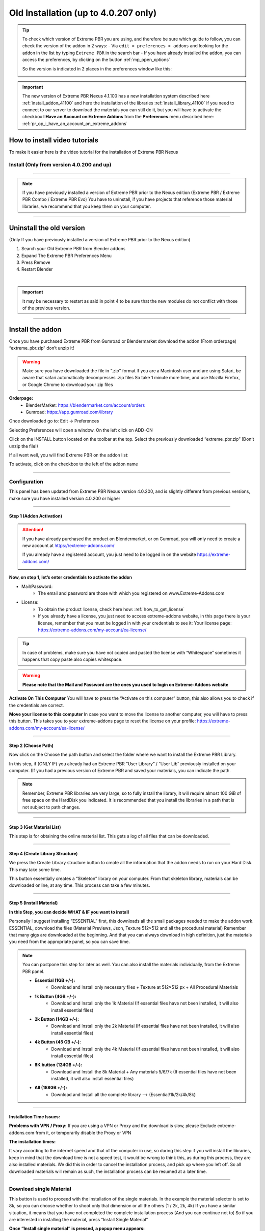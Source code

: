 .. _install_addon_402##:

======================================
Old Installation (up to 4.0.207 only)
======================================

.. tip::
        To check which version of Extreme PBR you are using, and therefore be sure which guide to follow, you can check
        the version of the addon in 2 ways:
        - Via ``edit > preferences > addons`` and looking for the addon in the list by typing ``Extreme PBR`` in the search bar
        - If you have already installed the addon, you can access the preferences, by clicking on the button :ref:`mp_open_options`

        So the version is indicated in 2 places in the preferences window like this:

        .. image:: _static/_images/installation/see_version.webp
            :align: center
            :width: 600
            :alt: See version

.. important::
        The new version of Extreme PBR Nexus 4.1.100 has a new installation system described here :ref:`install_addon_41100`
        and here the installation of the libraries :ref:`install_library_41100` If you need to connect to our
        server to download the materials you can still do it, but you will have to activate the checkbox
        **I Have an Account on Extreme Addons** from the **Preferences** menu described here: :ref:`pr_op_i_have_an_account_on_extreme_addons`


How to install video tutorials
================================

To make it easier here is the video tutorial for the installation of Extreme PBR Nexus


Install (Only from version 4.0.200 and up)
-------------------------------------------

.. raw:: html

        <iframe width="560" height="315" src="https://www.youtube.com/embed/YtqJbMsp2XU" title="YouTube video player"
        frameborder="0" allow="accelerometer; autoplay; clipboard-write; encrypted-media; gyroscope; picture-in-picture;
        web-share" allowfullscreen></iframe>


------------------------------------------------------------------------------------------------------------------------



.. Note:: If you have previously installed a version of Extreme PBR prior to the Nexus edition (Extreme PBR / Extreme PBR Combo / Extreme PBR Evo)
          You have to uninstall, if you have projects that reference those material libraries, we recommend that you keep them on your computer.


------------------------------------------------------------------------------------------------------------------------


Uninstall the old version
==========================

(Only If you have previously installed a version of Extreme PBR prior to the Nexus edition)


1. Search your Old Extreme PBR from Blender addons
2. Expand The Extreme PBR Preferences Menu
3. Press Remove
4. Restart Blender

.. image:: _static/_images/installation/uninstall_example_panel.png
      :align: center
      :width: 800
      :alt: Uninstall example panel

|

.. important::
        It may be necessary to restart as said in point 4 to be sure that the new modules do not conflict with those of
        the previous version.


------------------------------------------------------------------------------------------------------------------------

Install the addon
==================

Once you have purchased Extreme PBR from Gumroad or Blendermarket download the addon (From orderpage) “extreme_pbr.zip” don’t unzip it!

.. Warning:: Make sure you have downloaded the file in “.zip” format If you are a Macintosh user and are using Safari,
             be aware that safari automatically decompresses .zip files So take 1 minute more time, and use Mozilla Firefox, or Google Chrome to download your zip files


**Orderpage:**
    - BlenderMarket: https://blendermarket.com/account/orders
    - Gumroad: https://app.gumroad.com/library


Once downloaded go to: Edit -> Preferences

.. image:: _static/_images/installation/preferences_dropdown_01.jpg
      :align: center
      :width: 600
      :alt: Preferences dropdown


Selecting Preferences will open a window.
On the left click on ADD-ON


.. image:: _static/_images/installation/addon_list_01.jpg
      :align: center
      :width: 600
      :alt: Addon list


Click on the INSTALL button located on the toolbar at the top.
Select the previously downloaded “extreme_pbr.zip” (Don’t unzip the file!)


.. image:: _static/_images/installation/install_button_01.jpg
      :align: center
      :width: 600
      :alt: Install addon


If all went well, you will find Extreme PBR on the addon list:

.. image:: _static/_images/installation/extreme_pbr_into_addon_list_01.jpg
      :align: center
      :width: 600
      :alt: Addon list


To activate, click on the checkbox to the left of the addon name

.. image:: _static/_images/installation/activate_addon_01.jpg
      :align: center
      :width: 600
      :alt: Activate addon

------------------------------------------------------------------------------------------------------------------------

Configuration
-------------

This panel has been updated from Extreme PBR Nexus version 4.0.200, and is slightly different from previous versions,
make sure you have installed version 4.0.200 or higher

.. image:: _static/_images/installation/installation_interface_step_01.png
      :align: center
      :width: 600
      :alt: Installation interface step 01

------------------------------------------------------------------------------------------------------------------------

.. _installation_step_1:

Step 1 (Addon Activation)
**************************

.. Attention::

            If you have already purchased the product on Blendermarket, or on Gumroad, you will only need to create a new account at https://extreme-addons.com/

            If you already have a registered account, you just need to be logged in on the website https://extreme-addons.com/

            .. image:: _static/_images/installation/login_singup_extreme_addons_01.jpg
                  :align: center
                  :width: 700
                  :alt: Login / SingUp extreme addons



**Now, on step 1, let’s enter credentials to activate the addon**


- Mail/Password:
    - The email and password are those with which you registered on www.Extreme-Addons.com

- License:
    - To obtain the product license, check here how: :ref:`how_to_get_license`
    - If you already have a license, you just need to access extreme-addons website, in this page there is your license,
      remember that you must be logged in with your credentials to see it: Your license page:
      https://extreme-addons.com/my-account/ea-license/

.. image:: _static/_images/installation/login_license_extreme_pbr.png
        :align: center
        :width: 800
        :alt: Login / License extreme pbr


.. Tip:: In case of problems, make sure you have not copied and pasted the license with “Whitespace” sometimes it happens that copy paste also copies whitespace.

.. Warning:: **Please note that the Mail and Password are the ones you used to login on Extreme-Addons website**


**Activate On This Computer**
You will have to press the “Activate on this computer” button, this also allows you to check if the credentials are correct.

**Move your license to this computer**
In case you want to move the license to another computer, you will have to press this button.
This takes you to your extreme-addons page to reset the license on your profile: https://extreme-addons.com/my-account/ea-license/

------------------------------------------------------------------------------------------------------------------------

Step 2 (Choose Path)
**********************

Now click on the Choose the path button and select the folder where we want to install the Extreme PBR Library.

In this step, if (ONLY IF) you already had an Extreme PBR “User Library” / “User Lib” previously installed on your computer.
(If you had a previous version of Extreme PBR and saved your materials, you can indicate the path.

.. Note:: Remember, Extreme PBR libraries are very large, so to fully install the library, it will require almost 100 GiB
          of free space on the HardDisk you indicated. It is recommended that you install the libraries in a path that is not subject to path changes.


.. image:: _static/_images/installation/installation_interface_step_02.png
        :align: center
        :width: 800
        :alt: Installation interface step 02


------------------------------------------------------------------------------------------------------------------------


Step 3 (Get Material List)
***************************

This step is for obtaining the online material list. This gets a log of all files that can be downloaded.


.. image:: _static/_images/installation/installation_interface_step_03.png
        :align: center
        :width: 800
        :alt: Installation interface step 03


------------------------------------------------------------------------------------------------------------------------

Step 4 (Create Library Structure)
***********************************

We press the Create Library structure button to create all the information that the addon needs to run on your Hard Disk. This may take some time.

This button essentially creates a “Skeleton” library on your computer. From that skeleton library, materials can be downloaded online, at any time.
This process can take a few minutes.


.. image:: _static/_images/installation/installation_interface_step_04.png
        :align: center
        :width: 800
        :alt: Installation interface step 04

------------------------------------------------------------------------------------------------------------------------

Step 5 (Install Material)
***************************

**In this Step, you can decide WHAT & IF you want to install**

Personally I suggest installing “ESSENTIAL” first, this downloads all the small packages needed to make the addon work. ESSENTIAL, download the files (Material Previews, Json, Texture 512×512 and all the procedural material)
Remember that many gigs are downloaded at the beginning. And that you can always download in high definition, just the materials you need from the appropriate panel, so you can save time.

.. image:: _static/_images/installation/installation_interface_step_05.jpg
        :align: center
        :width: 800
        :alt: Installation interface step 05


.. Note:: You can postpone this step for later as well. You can also install the materials individually, from the Extreme PBR panel.

            - **Essential (1GB +/-):**
                - Download and Install only necessary files + Texture at 512×512 px + All Procedural Materials
            - **1k Button (4GB +/-):**
                - Download and Install only the 1k Material (If essential files have not been installed, it will also install essential files)

            - **2k Button (14GB +/-):**
                - Download and Install only the 2k Material (If essential files have not been installed, it will also install essential files)

            - **4k Button (45 GB +/-):**
                - Download and Install only the 4k Material (If essential files have not been installed, it will also install essential files)

            - **8K button (124GB +/-):**
                - Download and Install the 8k Material + Any materials 5/6/7k (If essential files have not been installed, it will also install essential files)

            - **All (188GB +/-):**
                - Download and Install all the complete library –> (Essential/1k/2k/4k/8k)


------------------------------------------------------------------------------------------------------------------------

Installation Time Issues:
**************************

**Problems with VPN / Proxy:**
If you are using a VPN or Proxy and the download is slow, please Exclude extreme-addons.com from it, or temporarily disable the Proxy or VPN


**The installation times:**

It vary according to the internet speed and that of the computer in use, so during this step if you will install the libraries,
keep in mind that the download time is not a speed test, it would be wrong to think this, as during this process, they are also installed materials.
We did this in order to cancel the installation process, and pick up where you left off. So all downloaded materials will remain as such,
the installation process can be resumed at a later time.

------------------------------------------------------------------------------------------------------------------------

Download single Material
-------------------------

This button is used to proceed with the installation of the single materials.
In the example the material selector is set to 8k, so you can choose whether to shoot only that dimension or all the others (1 / 2k, 2k, 4k)
If you have a similar situation, it means that you have not completed the complete installation process (And you can continue not to)
So if you are interested in installing the material, press “Install Single Material”


.. image:: _static/_images/installation/download_this_material_01.jpg
        :align: center
        :width: 300
        :alt: Download this material 01


**Once “Install single material” is pressed, a popup menu appears:**



.. image:: _static/_images/installation/download_this_material_popup_panel_01.jpg
        :align: center
        :width: 800
        :alt: Download this material popup panel


- Current Options:
    - Download only the material in the current version (8k In this example)

- Full Version:
    - Download all material version (in this case 1/2k, 1k, 2k, 4k, 8k)

- Options ( Bottom right button ):
    - Open the “Install Material” menu (If you want to do the complete installation of the entire library, and not the single material.)


------------------------------------------------------------------------------------------------------------------------

Progress Bar(s)
---------------

Progress bars will be shown during the installation process.
You will be able to stop the installation when you want,
the material packs already downloaded are installed, so they will remain installed even when you cancel this process.


.. image:: _static/_images/installation/installation_progress_01.jpg
        :align: center
        :width: 800
        :alt: Installation progress 01

------------------------------------------------------------------------------------------------------------------------

Installation Time Issues:
**************************

**Problems with VPN / Proxy:**
If you are using a VPN or Proxy and the download is slow, please Exclude extreme-addons.com from it, or temporarily disable the Proxy or VPN

**The installation times:**

It vary according to the internet speed and that of the computer in use, so during this step if you will install the libraries,
keep in mind that the download time is not a speed test, it would be wrong to think this, as during this process, +
they are also installed materials. We did this in order to cancel the installation process, and pick up where you left off.
So all downloaded materials will remain as such, the installation process can be resumed at a later time.


.. hint::
        If you encounter these problems, we have provided an alternative download system from version ``4.1.100`` via
        file.exapack. Here is the reference for installation via .exapack file :ref:`install_library_41100`


------------------------------------------------------------------------------------------------------------------------

.. _move_license_to_another_computer:

Move license to another Computer
--------------------------------

To Move the license to another computer, do the following steps:

1. Log in to https://extreme-addons.com/

2. Go to your License Page: https://extreme-addons.com/my-account/ea-license/

3. Click on “Reset Device” (If “Reset device” is not present, it means that this step is not necessary.)


.. image:: _static/_images/installation/reset_device_web_01.jpg
        :align: center
        :width: 800
        :alt: Reset device web 01


4. Go into Blender and open addon Preferences with “Options” button into addon interface

5. Press “Extreme Addons” Tab Enter your Email / Password that you used to register at Extreme-Addons.com,
and enter the license of your addon that you will always find on the License page
and press “Activate on this computer”. If everything is right, the key icon on that button turns green.



.. image:: _static/_images/installation/extreme_pbr_menu_activate_license.jpg
        :align: center
        :width: 800
        :alt: Extreme PBR Menu Activate License

------------------------------------------------------------------------------------------------------------------------

Migrate On Other Computer/Blender Version
-----------------------------------------

To migrate to another computer:
Install Extreme PBR on the other computer, Follow this guide from :ref:`installation_step_1`, you just need to install the single addon without the libraries.

If you had already installed the libraries on computer n1, You can move libraries via an External Hard Drive, It will be sufficient to move the 2 main folders of the Extreme PBR libraries EXTREME_PBR_DEFAULT_LIB and EXTREME_PBR_USER_LIB to computer n2

At this point you will only have to indicate the path in Library Manager:


.. image:: _static/_images/installation/extreme_pbr_menu_library_manager_01.jpg
        :align: center
        :width: 800
        :alt: Extreme PBR Menu Library Manager


------------------------------------------------------------------------------------------------------------------------

Activate on another computer
----------------------------

If you want to activate Extreme PBR on computer n2, you will need to move the license to computer n2


Here is the section to activate the license on another computer: :ref:`move_license_to_another_computer`


------------------------------------------------------------------------------------------------------------------------

.. _how_to_get_license:

How to get License (Only for up to 4.0.207)
--------------------------------------------

.. important::
        The new version of Extreme PBR Nexus 4.1.100 no longer needs a license, so it is not necessary.


Product bought on Blendermarket
*************************************

1. Go to Your Blendermarket Order Page: https://blendermarket.com/account/orders
2. Now in the order list you will need to find the ID of your order. Keep that in mind.

.. image:: _static/_images/installation/id_product_order_page_blendermarket.png
        :align: center
        :width: 600
        :alt: Id product order page blendermarket

|

3. (Skip this step if the previous one made it possible for you to get your Order ID)
    You can also find your ID in an alternative way By checking your mailbox, at the time of purchase you will have received an email with the receipt of your order (For a correct view of the email we suggest you avoid the Windows 10 mail service) Then search your email for “Your Receipt Blendermarket”
    You will find in your email the Extreme PBR purchase receipt, where at the bottom is your ID
    ( This is an example of a “Blendermarket Receipt”)

.. image:: _static/_images/installation/blendermarket_receipt.png
        :align: center
        :width: 600
        :alt: Blendermarket receipt

4. Now go to “Register Product” Page: https://extreme-addons.com/register-product/
    - Select “Blendermarket” (1)
    - Select Select the product you need to register from the drop-down menu (2)
    - Enter your order id in the box (3)
    - Enter Enter the email with which you bought on Blendermarket. (Attention, the email may be different from the one you registered with on Extreme-Addons.comSo here you will have to enter in effect the email with which you have your account on Blendermarket (4)
    - Press “Get License” (5)

.. image:: _static/_images/installation/register_product_page.jpg
        :align: center
        :width: 800
        :alt: Register product page

|

5. If the procedure has been completed successfully, your product should now be shown like this on the page https://extreme-addons.com/my-account/ea-license/

.. image:: _static/_images/installation/extreme_addons_license_page.jpg
        :align: center
        :width: 800
        :alt: Extreme addons license page

------------------------------------------------------------------------------------------------------------------------

Product bought on Gumroad
*************************************

1. Go to Your Gumroad Library https://app.gumroad.com/library
2. Choose the product you need to register from your Gumroad Library, for example “Extreme PBR”

.. image:: _static/_images/installation/gumroad_library_example.jpg
        :align: center
        :width: 800
        :alt: Gumroad library example

3. At the bottom of the Product Content, you will find a license key as in this photo, Keep in mind or copy this license
   Copy everything, even the dashes between one sequence and another.

.. note::
        You can also find the license code in the email you received at the time of purchase.

.. image:: _static/_images/installation/license_key_gumroad_example.jpg
        :align: center
        :width: 800
        :alt: License key gumroad example

|

4. Now go to “Register Product” Page: https://extreme-addons.com/register-product/
    - Select “GumRoad” (1)
    - Select Select the product you need to register from the drop-down menu (2)
    - Enter your license key in the box (3)
    - Enter Enter the email with which you bought on Gumroad. (Attention, the email may be different from the one you registered with on Extreme-Addons.com So here you will have to enter in effect the email with which you have your account on Gumroad (4)
    - Press “Get License” (5)

.. image:: _static/_images/installation/register_product_page.jpg
        :align: center
        :width: 800
        :alt: Register product page

|


5. If the procedure has been completed successfully, your product should now be shown like this on the page https://extreme-addons.com/my-account/ea-license/:

.. image:: _static/_images/installation/extreme_addons_license_page.jpg
        :align: center
        :width: 800
        :alt: Extreme addons license page


